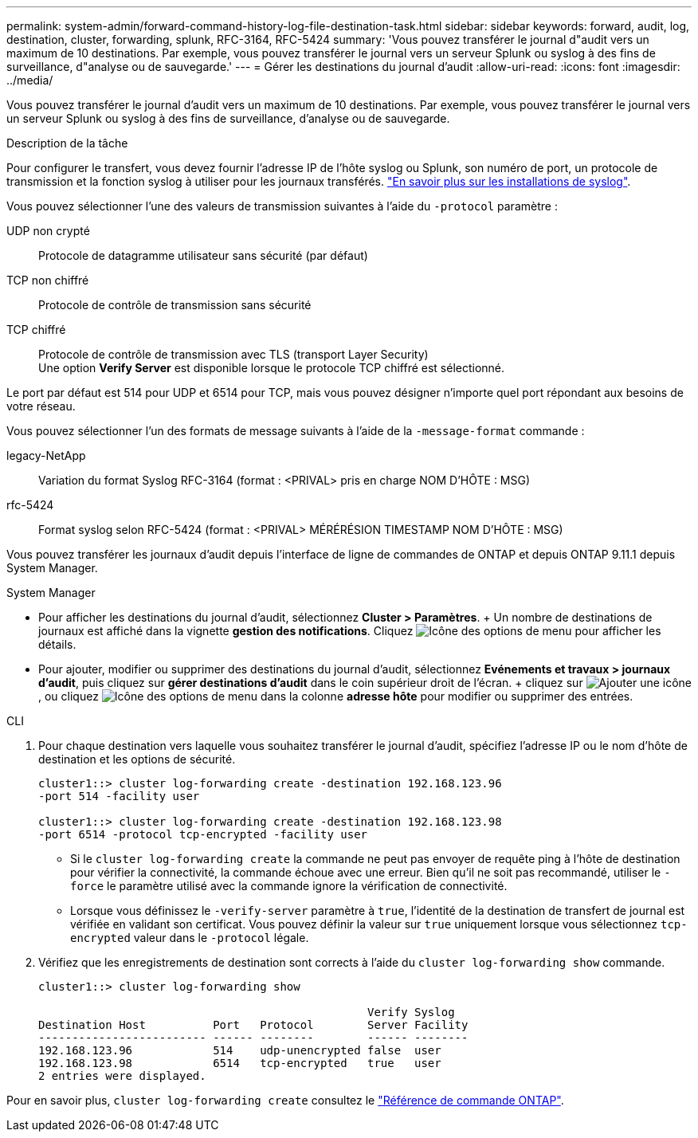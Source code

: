---
permalink: system-admin/forward-command-history-log-file-destination-task.html 
sidebar: sidebar 
keywords: forward, audit, log, destination, cluster, forwarding, splunk, RFC-3164, RFC-5424 
summary: 'Vous pouvez transférer le journal d"audit vers un maximum de 10 destinations. Par exemple, vous pouvez transférer le journal vers un serveur Splunk ou syslog à des fins de surveillance, d"analyse ou de sauvegarde.' 
---
= Gérer les destinations du journal d'audit
:allow-uri-read: 
:icons: font
:imagesdir: ../media/


[role="lead"]
Vous pouvez transférer le journal d'audit vers un maximum de 10 destinations. Par exemple, vous pouvez transférer le journal vers un serveur Splunk ou syslog à des fins de surveillance, d'analyse ou de sauvegarde.

.Description de la tâche
Pour configurer le transfert, vous devez fournir l'adresse IP de l'hôte syslog ou Splunk, son numéro de port, un protocole de transmission et la fonction syslog à utiliser pour les journaux transférés. https://datatracker.ietf.org/doc/html/rfc5424["En savoir plus sur les installations de syslog"^].

Vous pouvez sélectionner l'une des valeurs de transmission suivantes à l'aide du `-protocol` paramètre :

UDP non crypté:: Protocole de datagramme utilisateur sans sécurité (par défaut)
TCP non chiffré:: Protocole de contrôle de transmission sans sécurité
TCP chiffré:: Protocole de contrôle de transmission avec TLS (transport Layer Security) +
Une option *Verify Server* est disponible lorsque le protocole TCP chiffré est sélectionné.


Le port par défaut est 514 pour UDP et 6514 pour TCP, mais vous pouvez désigner n'importe quel port répondant aux besoins de votre réseau.

Vous pouvez sélectionner l'un des formats de message suivants à l'aide de la `-message-format` commande :

legacy-NetApp:: Variation du format Syslog RFC-3164 (format : <PRIVAL> pris en charge NOM D'HÔTE : MSG)
rfc-5424:: Format syslog selon RFC-5424 (format : <PRIVAL> MÉRÉRÉSION TIMESTAMP NOM D'HÔTE : MSG)


Vous pouvez transférer les journaux d'audit depuis l'interface de ligne de commandes de ONTAP et depuis ONTAP 9.11.1 depuis System Manager.

[role="tabbed-block"]
====
.System Manager
--
* Pour afficher les destinations du journal d'audit, sélectionnez *Cluster > Paramètres*. + Un nombre de destinations de journaux est affiché dans la vignette *gestion des notifications*. Cliquez image:../media/icon_kabob.gif["Icône des options de menu"] pour afficher les détails.
* Pour ajouter, modifier ou supprimer des destinations du journal d'audit, sélectionnez *Evénements et travaux > journaux d'audit*, puis cliquez sur *gérer destinations d'audit* dans le coin supérieur droit de l'écran. + cliquez sur image:icon_add.gif["Ajouter une icône"], ou cliquez image:../media/icon_kabob.gif["Icône des options de menu"] dans la colonne *adresse hôte* pour modifier ou supprimer des entrées.


--
.CLI
--
. Pour chaque destination vers laquelle vous souhaitez transférer le journal d'audit, spécifiez l'adresse IP ou le nom d'hôte de destination et les options de sécurité.
+
[listing]
----
cluster1::> cluster log-forwarding create -destination 192.168.123.96
-port 514 -facility user

cluster1::> cluster log-forwarding create -destination 192.168.123.98
-port 6514 -protocol tcp-encrypted -facility user
----
+
** Si le `cluster log-forwarding create` la commande ne peut pas envoyer de requête ping à l'hôte de destination pour vérifier la connectivité, la commande échoue avec une erreur. Bien qu'il ne soit pas recommandé, utiliser le `-force` le paramètre utilisé avec la commande ignore la vérification de connectivité.
** Lorsque vous définissez le `-verify-server` paramètre à `true`, l'identité de la destination de transfert de journal est vérifiée en validant son certificat. Vous pouvez définir la valeur sur `true` uniquement lorsque vous sélectionnez `tcp-encrypted` valeur dans le `-protocol` légale.


. Vérifiez que les enregistrements de destination sont corrects à l'aide du `cluster log-forwarding show` commande.
+
[listing]
----
cluster1::> cluster log-forwarding show

                                                 Verify Syslog
Destination Host          Port   Protocol        Server Facility
------------------------- ------ --------        ------ --------
192.168.123.96            514    udp-unencrypted false  user
192.168.123.98            6514   tcp-encrypted   true   user
2 entries were displayed.
----


Pour en savoir plus, `cluster log-forwarding create` consultez le link:https://docs.netapp.com/us-en/ontap-cli/cluster-log-forwarding-create.html["Référence de commande ONTAP"^].

--
====